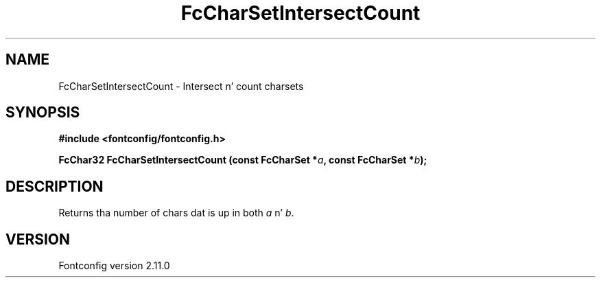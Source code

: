 .\" auto-generated by docbook2man-spec from docbook-utils package
.TH "FcCharSetIntersectCount" "3" "11 10月 2013" "" ""
.SH NAME
FcCharSetIntersectCount \- Intersect n' count charsets
.SH SYNOPSIS
.nf
\fB#include <fontconfig/fontconfig.h>
.sp
FcChar32 FcCharSetIntersectCount (const FcCharSet *\fIa\fB, const FcCharSet *\fIb\fB);
.fi\fR
.SH "DESCRIPTION"
.PP
Returns tha number of chars dat is up in both \fIa\fR n' \fIb\fR\&.
.SH "VERSION"
.PP
Fontconfig version 2.11.0
